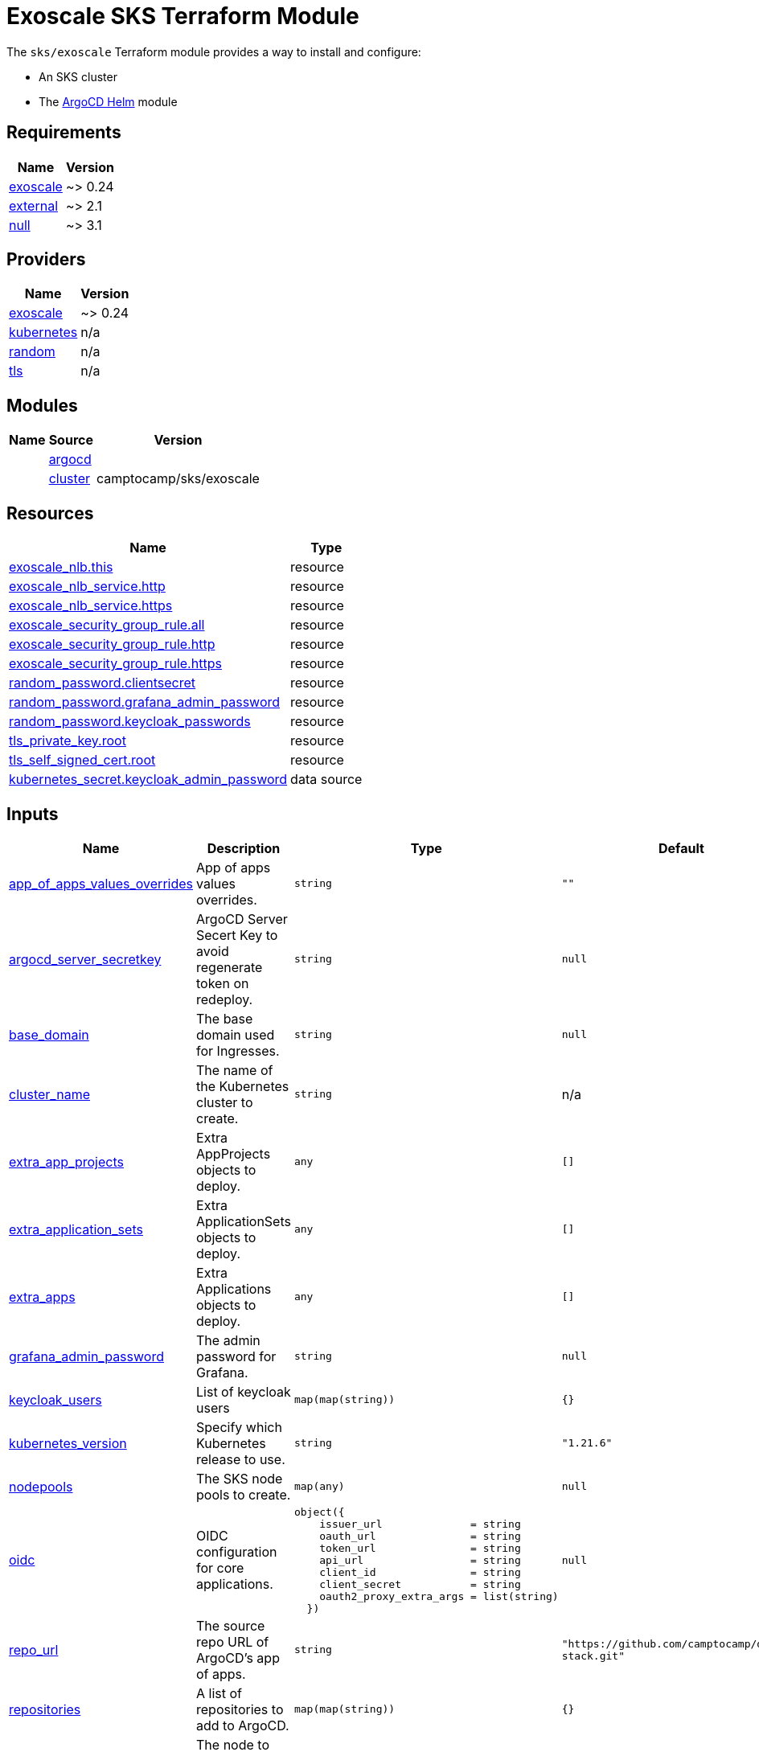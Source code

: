 = Exoscale SKS Terraform Module

The `sks/exoscale` Terraform module provides a way to install and configure:

* An SKS cluster
* The xref:ROOT:references/terraform_modules/argocd-helm.adoc[ArgoCD Helm] module

== Requirements

[cols="a,a",options="header,autowidth"]
|===
|Name |Version
|[[requirement_exoscale]] <<requirement_exoscale,exoscale>> |~> 0.24
|[[requirement_external]] <<requirement_external,external>> |~> 2.1
|[[requirement_null]] <<requirement_null,null>> |~> 3.1
|===

== Providers

[cols="a,a",options="header,autowidth"]
|===
|Name |Version
|[[provider_exoscale]] <<provider_exoscale,exoscale>> |~> 0.24
|[[provider_kubernetes]] <<provider_kubernetes,kubernetes>> |n/a
|[[provider_random]] <<provider_random,random>> |n/a
|[[provider_tls]] <<provider_tls,tls>> |n/a
|===

== Modules

[cols="a,a,a",options="header,autowidth"]
|===
|Name|Source|Version|
|[[module_argocd]] <<module_argocd,argocd>>|../../argocd-helm|
|[[module_cluster]] <<module_cluster,cluster>>|camptocamp/sks/exoscale|0.3.0
|===

== Resources

[cols="a,a",options="header,autowidth"]
|===
|Name |Type
|https://registry.terraform.io/providers/exoscale/exoscale/latest/docs/resources/nlb[exoscale_nlb.this] |resource
|https://registry.terraform.io/providers/exoscale/exoscale/latest/docs/resources/nlb_service[exoscale_nlb_service.http] |resource
|https://registry.terraform.io/providers/exoscale/exoscale/latest/docs/resources/nlb_service[exoscale_nlb_service.https] |resource
|https://registry.terraform.io/providers/exoscale/exoscale/latest/docs/resources/security_group_rule[exoscale_security_group_rule.all] |resource
|https://registry.terraform.io/providers/exoscale/exoscale/latest/docs/resources/security_group_rule[exoscale_security_group_rule.http] |resource
|https://registry.terraform.io/providers/exoscale/exoscale/latest/docs/resources/security_group_rule[exoscale_security_group_rule.https] |resource
|https://registry.terraform.io/providers/hashicorp/random/latest/docs/resources/password[random_password.clientsecret] |resource
|https://registry.terraform.io/providers/hashicorp/random/latest/docs/resources/password[random_password.grafana_admin_password] |resource
|https://registry.terraform.io/providers/hashicorp/random/latest/docs/resources/password[random_password.keycloak_passwords] |resource
|https://registry.terraform.io/providers/hashicorp/tls/latest/docs/resources/private_key[tls_private_key.root] |resource
|https://registry.terraform.io/providers/hashicorp/tls/latest/docs/resources/self_signed_cert[tls_self_signed_cert.root] |resource
|https://registry.terraform.io/providers/hashicorp/kubernetes/latest/docs/data-sources/secret[kubernetes_secret.keycloak_admin_password] |data source
|===

== Inputs

[cols="a,a,a,a,a",options="header,autowidth"]
|===
|Name |Description |Type |Default |Required
|[[input_app_of_apps_values_overrides]] <<input_app_of_apps_values_overrides,app_of_apps_values_overrides>>
|App of apps values overrides.
|`string`
|`""`
|no

|[[input_argocd_server_secretkey]] <<input_argocd_server_secretkey,argocd_server_secretkey>>
|ArgoCD Server Secert Key to avoid regenerate token on redeploy.
|`string`
|`null`
|no

|[[input_base_domain]] <<input_base_domain,base_domain>>
|The base domain used for Ingresses.
|`string`
|`null`
|no

|[[input_cluster_name]] <<input_cluster_name,cluster_name>>
|The name of the Kubernetes cluster to create.
|`string`
|n/a
|yes

|[[input_extra_app_projects]] <<input_extra_app_projects,extra_app_projects>>
|Extra AppProjects objects to deploy.
|`any`
|`[]`
|no

|[[input_extra_application_sets]] <<input_extra_application_sets,extra_application_sets>>
|Extra ApplicationSets objects to deploy.
|`any`
|`[]`
|no

|[[input_extra_apps]] <<input_extra_apps,extra_apps>>
|Extra Applications objects to deploy.
|`any`
|`[]`
|no

|[[input_grafana_admin_password]] <<input_grafana_admin_password,grafana_admin_password>>
|The admin password for Grafana.
|`string`
|`null`
|no

|[[input_keycloak_users]] <<input_keycloak_users,keycloak_users>>
|List of keycloak users
|`map(map(string))`
|`{}`
|no

|[[input_kubernetes_version]] <<input_kubernetes_version,kubernetes_version>>
|Specify which Kubernetes release to use.
|`string`
|`"1.21.6"`
|no

|[[input_nodepools]] <<input_nodepools,nodepools>>
|The SKS node pools to create.
|`map(any)`
|`null`
|no

|[[input_oidc]] <<input_oidc,oidc>>
|OIDC configuration for core applications.
|

[source]
----
object({
    issuer_url              = string
    oauth_url               = string
    token_url               = string
    api_url                 = string
    client_id               = string
    client_secret           = string
    oauth2_proxy_extra_args = list(string)
  })
----

|`null`
|no

|[[input_repo_url]] <<input_repo_url,repo_url>>
|The source repo URL of ArgoCD's app of apps.
|`string`
|`"https://github.com/camptocamp/devops-stack.git"`
|no

|[[input_repositories]] <<input_repositories,repositories>>
|A list of repositories to add to ArgoCD.
|`map(map(string))`
|`{}`
|no

|[[input_router_nodepool]] <<input_router_nodepool,router_nodepool>>
|The node to attach the NLB to.
|`string`
|`null`
|no

|[[input_target_revision]] <<input_target_revision,target_revision>>
|The source target revision of ArgoCD's app of apps.
|`string`
|`"v0.54.0"`
|no

|[[input_wait_for_app_of_apps]] <<input_wait_for_app_of_apps,wait_for_app_of_apps>>
|Allow to disable wait for app of apps
|`bool`
|`true`
|no

|[[input_zone]] <<input_zone,zone>>
|The name of the zone to deploy the SKS cluster into.
|`string`
|n/a
|yes

|===

== Outputs

[cols="a,a",options="header,autowidth"]
|===
|Name |Description
|[[output_app_of_apps_values]] <<output_app_of_apps_values,app_of_apps_values>> |App of Apps values
|[[output_argocd_auth_token]] <<output_argocd_auth_token,argocd_auth_token>> |The token to set in ARGOCD_AUTH_TOKEN environment variable.
|[[output_argocd_server]] <<output_argocd_server,argocd_server>> |The URL of the ArgoCD server.
|[[output_argocd_server_admin_password]] <<output_argocd_server_admin_password,argocd_server_admin_password>> |The ArgoCD admin password.
|[[output_base_domain]] <<output_base_domain,base_domain>> |n/a
|[[output_cluster_security_group_id]] <<output_cluster_security_group_id,cluster_security_group_id>> |Security group ID attached to the SKS nodepool instances.
|[[output_grafana_admin_password]] <<output_grafana_admin_password,grafana_admin_password>> |The admin password for Grafana.
|[[output_keycloak_admin_password]] <<output_keycloak_admin_password,keycloak_admin_password>> |The password of Keycloak's admin user.
|[[output_keycloak_users]] <<output_keycloak_users,keycloak_users>> |n/a
|[[output_kubeconfig]] <<output_kubeconfig,kubeconfig>> |The content of the KUBECONFIG file.
|[[output_kubernetes]] <<output_kubernetes,kubernetes>> |n/a
|[[output_nlb_ip_address]] <<output_nlb_ip_address,nlb_ip_address>> |n/a
|[[output_repo_url]] <<output_repo_url,repo_url>> |n/a
|[[output_target_revision]] <<output_target_revision,target_revision>> |n/a
|===
